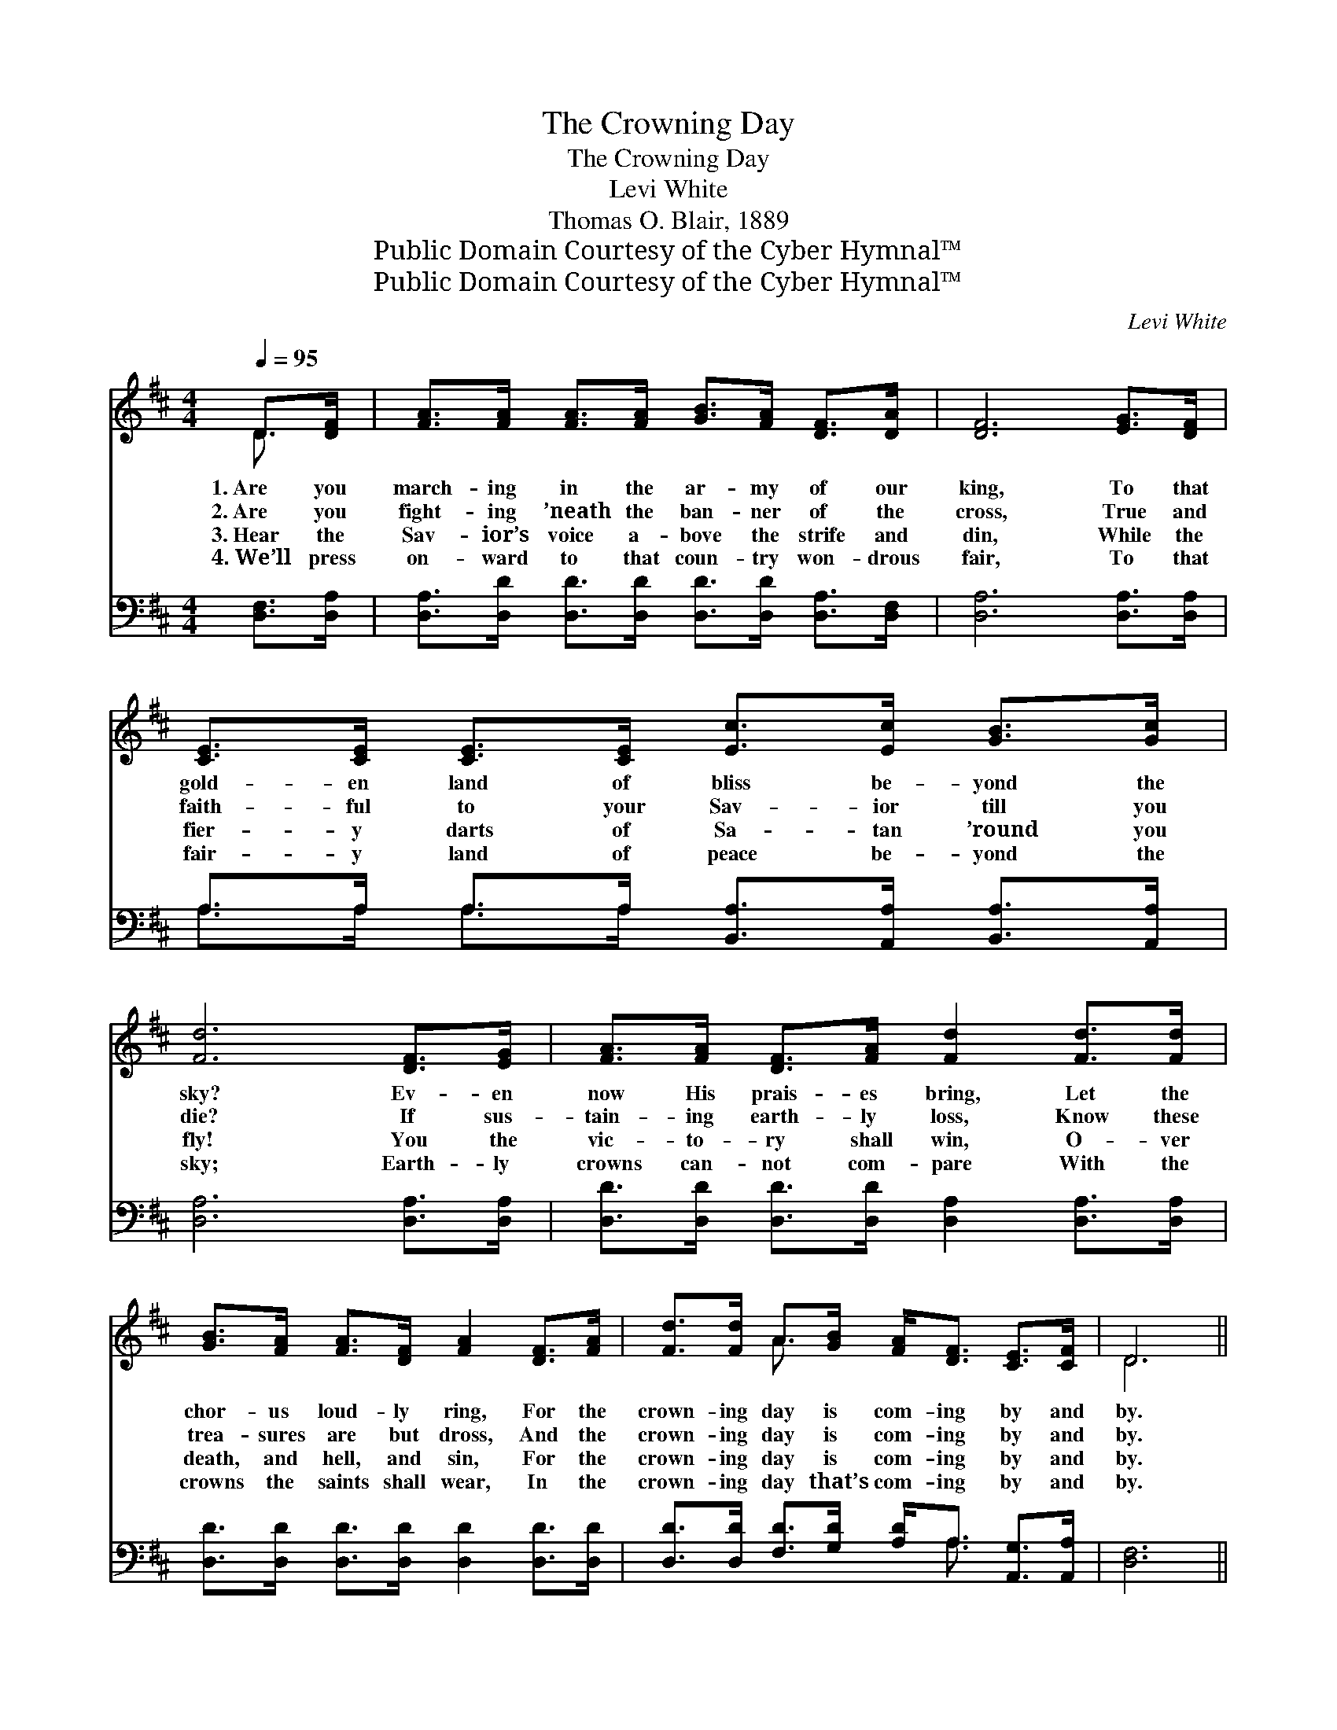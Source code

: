X:1
T:The Crowning Day
T:The Crowning Day
T:Levi White
T:Thomas O. Blair, 1889
T:Public Domain Courtesy of the Cyber Hymnal™
T:Public Domain Courtesy of the Cyber Hymnal™
C:Levi White
Z:Public Domain
Z:Courtesy of the Cyber Hymnal™
%%score ( 1 2 ) ( 3 4 )
L:1/8
Q:1/4=95
M:4/4
K:D
V:1 treble 
V:2 treble 
V:3 bass 
V:4 bass 
V:1
 D>[DF] | [FA]>[FA] [FA]>[FA] [GB]>[FA] [DF]>[DA] | [DF]6 [EG]>[DF] | %3
w: 1.~Are you|march- ing in the ar- my of our|king, To that|
w: 2.~Are you|fight- ing ’neath the ban- ner of the|cross, True and|
w: 3.~Hear the|Sav- ior’s voice a- bove the strife and|din, While the|
w: 4.~We’ll press|on- ward to that coun- try won- drous|fair, To that|
 [CE]>[CE] [CE]>[CE] [Ec]>[Ec] [GB]>[Gc] | [Fd]6 [DF]>[EG] | [FA]>[FA] [DF]>[FA] [Fd]2 [Fd]>[Fd] | %6
w: gold- en land of bliss be- yond the|sky? Ev- en|now His prais- es bring, Let the|
w: faith- ful to your Sav- ior till you|die? If sus-|tain- ing earth- ly loss, Know these|
w: fier- y darts of Sa- tan ’round you|fly! You the|vic- to- ry shall win, O- ver|
w: fair- y land of peace be- yond the|sky; Earth- ly|crowns can- not com- pare With the|
 [GB]>[FA] [FA]>[DF] [FA]2 [DF]>[FA] | [Fd]>[Fd] A>[GB] [FA]<[DF] [CE]>[CF] | D6 || %9
w: chor- us loud- ly ring, For the|crown- ing day is com- ing by and|by.|
w: trea- sures are but dross, And the|crown- ing day is com- ing by and|by.|
w: death, and hell, and sin, For the|crown- ing day is com- ing by and|by.|
w: crowns the saints shall wear, In the|crown- ing day that’s com- ing by and|by.|
"^Refrain" [DF]>[EG] | [FA]>[FA] [DF]>[FA] [Fd] [FA]2 [FA] | [GB]<[Gd] [Gd]>[GB] [FA]2 [DF]>[EG] | %12
w: |||
w: Oh, the|crown- ing day is com- ing, is|com- ing by and by, Yes, the|
w: |||
w: |||
 [FA]>[FA] [FA]>[GB] [FA] [DF]2 [DF] | [DF]>D D>[DF] [CE]2 [DF]>[EG] | %14
w: ||
w: crown- ing day is com- ing, is|com- ing by and by. There are|
w: ||
w: ||
 [FA]>[FA] [DF]>[FA] [Fd]2 [Fd]>[Fd] | [GB]>[FA] [FA]>[DF] [FA]2 [Ad]>[GB] | %16
w: ||
w: crowns for you and me! Crowns of|gold, by faith, we’ll see, Crowns and|
w: ||
w: ||
 [FA]>[DF] D>[DE] [DF]<[DF] [CF]>[CE] | D6 |] %18
w: ||
w: king- doms in a bet- ter world on|high.|
w: ||
w: ||
V:2
 D3/2 x/ | x8 | x8 | x8 | x8 | x8 | x8 | x2 A3/2 x9/2 | D6 || x2 | x8 | x8 | x8 | %13
 x3/2 D/ D3/2 x9/2 | x8 | x8 | x2 D3/2 x9/2 | D6 |] %18
V:3
 [D,F,]>[D,A,] | [D,A,]>[D,D] [D,D]>[D,D] [D,D]>[D,D] [D,A,]>[D,F,] | [D,A,]6 [D,A,]>[D,A,] | %3
 A,>A, A,>A, [B,,A,]>[A,,A,] [B,,A,]>[A,,A,] | [D,A,]6 [D,A,]>[D,A,] | %5
 [D,D]>[D,D] [D,D]>[D,D] [D,A,]2 [D,A,]>[D,A,] | [D,D]>[D,D] [D,D]>[D,D] [D,D]2 [D,D]>[D,D] | %7
 [D,D]>[D,D] [F,D]>[G,D] [A,D]<A, [A,,G,]>[A,,A,] | [D,F,]6 || [D,A,]>[D,A,] | %10
 [D,D]>[D,D] [D,D]>[D,D] [D,A,] [D,D]2 [D,D] | [G,D]<[G,B,] [G,B,]>[G,D] [D,D]2 [D,A,]>[D,A,] | %12
 [D,D]>[D,D] [D,D]>[D,D] [D,D] [D,A,]2 [D,A,] | %13
 [D,A,]>[D,G,] [D,F,]>[D,A,] [A,,A,]2 [D,A,]>[D,A,] | %14
 [D,D]>[D,D] [D,D]>[D,D] [D,A,]2 [D,A,]>[D,A,] | [D,D]>[D,D] [D,D]>[D,D] [D,D]2 [F,D]>[G,D] | %16
 [A,D]>A, [F,A,]>[G,B,] A,<A, [A,,A,]>[A,,G,] | [D,F,]6 |] %18
V:4
 x2 | x8 | x8 | A,>A, A,>A, x4 | x8 | x8 | x8 | x9/2 A,3/2 x2 | x6 || x2 | x8 | x8 | x8 | x8 | x8 | %15
 x8 | x3/2 A,/ x3/2 A,/ A,3/2 x5/2 | x6 |] %18

